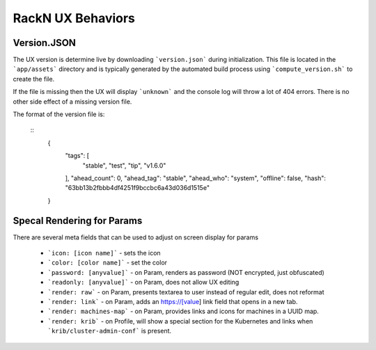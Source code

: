 .. Copyright (c) 2018 RackN Inc.
.. Licensed under the Apache License, Version 2.0 (the "License");
.. Digital Rebar Provision documentation under Digital Rebar master license
.. index::
  pair: RackN; RackN UX

.. _rackn_ux_hacks:

RackN UX Behaviors
~~~~~~~~~~~~~~~~~~

.. _rackn_ux_version:

Version.JSON
============

The UX version is determine live by downloading ```version.json``` during initialization.  This file is located in the ```app/assets``` directory and is typically generated by the automated build process using ```compute_version.sh``` to create the file.

If the file is missing then the UX will display ```unknown``` and the console log will throw a lot of 404 errors.  There is no other side effect of a missing version file.

The format of the version file is:

  ::
	{
	  "tags": [
	    "stable",
	    "test",
	    "tip",
	    "v1.6.0"
	  ],
	  "ahead_count": 0,
	  "ahead_tag": "stable",
	  "ahead_who": "system",
	  "offline": false,
	  "hash": "63bb13b2fbbb4df4251f9bccbc6a43d036d1515e"
	}

.. _rackn_render_params:	

Specal Rendering for Params
===========================

There are several meta fields that can be used to adjust on screen display for params

  * ```icon: [icon name]``` - sets the icon
  * ```color: [color name]``` - set the color
  * ```password: [anyvalue]``` - on Param, renders as password (NOT encrypted, just obfuscated)
  * ```readonly: [anyvalue]``` - on Param, does not allow UX editing
  * ```render: raw``` - on Param, presents textarea to user instead of regular edit, does not reformat
  * ```render: link``` - on Param, adds an https://[value] link field that opens in a new tab.
  * ```render: machines-map``` - on Param, provides links and icons for machines in a UUID map.
  * ```render: krib``` - on Profile, will show a special section for the Kubernetes and links when ```krib/cluster-admin-conf``` is present.

